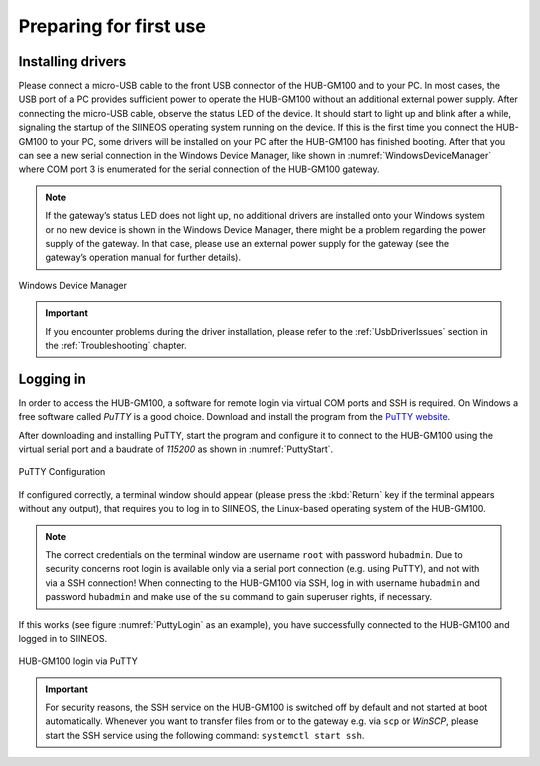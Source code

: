 .. index:: First use

Preparing for first use
=======================

.. index:: Driver installation, Installing drivers, USB drivers

Installing drivers
------------------

Please connect a micro-USB cable to the front USB connector of the HUB-GM100 and to your PC. In most cases, the USB port of a PC provides sufficient power to operate the HUB-GM100 without an additional external power supply. After connecting the micro-USB cable, observe the status LED of the device. It should start to light up and blink after a while, signaling the startup of the SIINEOS operating system running on the device. If this is the first time you connect the HUB-GM100 to your PC, some drivers will be installed on your PC after the HUB-GM100 has finished booting. After that you can see a new serial connection in the Windows Device Manager, like shown in :numref:`WindowsDeviceManager` where COM port 3 is enumerated for the serial connection of the HUB-GM100 gateway.

.. note:: If the gateway’s status LED does not light up, no additional drivers are installed onto your Windows system or no new device is shown in the Windows Device Manager, there might be a problem regarding the power supply of the gateway. In that case, please use an external power supply for the gateway (see the gateway’s operation manual for further details).

.. _WindowsDeviceManager:
.. figure:: images/windows-device-manager.png
	:scale: 70 %
	:align: center

	Windows Device Manager

.. important:: If you encounter problems during the driver installation, please refer to the :ref:`UsbDriverIssues` section in the :ref:`Troubleshooting` chapter.

.. index:: PuTTY, Logging in, Baud rate

.. _LoggingIn:

Logging in
----------

In order to access the HUB-GM100, a software for remote login via virtual COM ports and SSH is required. On Windows a free software called *PuTTY* is a good choice. Download and install the program from the `PuTTY website <https://www.chiark.greenend.org.uk/~sgtatham/putty/latest.html>`_.

After downloading and installing PuTTY, start the program and configure it to connect to the HUB-GM100 using the virtual serial port and a baudrate of *115200* as shown in :numref:`PuttyStart`.

.. _PuttyStart:
.. figure:: images/putty-start.png
	:scale: 70 %
	:align: center

	PuTTY Configuration

If configured correctly, a terminal window should appear (please press the :kbd:`Return` key if the terminal appears without any output), that requires you to log in to SIINEOS, the Linux-based operating system of the HUB-GM100.

.. index:: Credentials, Username, Password, Superuser

.. note:: The correct credentials on the terminal window are username ``root`` with password ``hubadmin``. Due to security concerns root login is available only via a serial port connection (e.g. using PuTTY), and not with via a SSH connection! When connecting to the HUB-GM100 via SSH, log in with username ``hubadmin`` and password ``hubadmin`` and make use of the ``su`` command to gain superuser rights, if necessary.

If this works (see figure :numref:`PuttyLogin` as an example), you have successfully connected to the HUB-GM100 and logged in to SIINEOS.

.. _PuttyLogin:
.. figure:: images/putty-login.png
	:scale: 65 %
	:align: center

	HUB-GM100 login via PuTTY

.. index:: SSH service

.. _SshService:

.. important:: For security reasons, the SSH service on the HUB-GM100 is switched off by default and not started at boot automatically. Whenever you want to transfer files from or to the gateway e.g. via ``scp`` or *WinSCP*, please start the SSH service using the following command: ``systemctl start ssh``.


